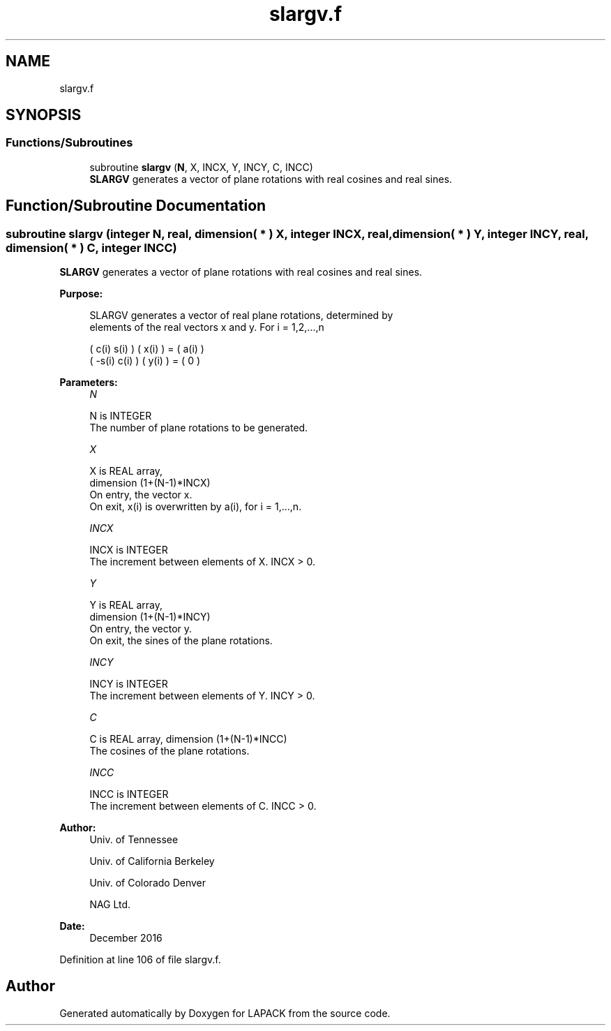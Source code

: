 .TH "slargv.f" 3 "Tue Nov 14 2017" "Version 3.8.0" "LAPACK" \" -*- nroff -*-
.ad l
.nh
.SH NAME
slargv.f
.SH SYNOPSIS
.br
.PP
.SS "Functions/Subroutines"

.in +1c
.ti -1c
.RI "subroutine \fBslargv\fP (\fBN\fP, X, INCX, Y, INCY, C, INCC)"
.br
.RI "\fBSLARGV\fP generates a vector of plane rotations with real cosines and real sines\&. "
.in -1c
.SH "Function/Subroutine Documentation"
.PP 
.SS "subroutine slargv (integer N, real, dimension( * ) X, integer INCX, real, dimension( * ) Y, integer INCY, real, dimension( * ) C, integer INCC)"

.PP
\fBSLARGV\fP generates a vector of plane rotations with real cosines and real sines\&.  
.PP
\fBPurpose: \fP
.RS 4

.PP
.nf
 SLARGV generates a vector of real plane rotations, determined by
 elements of the real vectors x and y. For i = 1,2,...,n

    (  c(i)  s(i) ) ( x(i) ) = ( a(i) )
    ( -s(i)  c(i) ) ( y(i) ) = (   0  )
.fi
.PP
 
.RE
.PP
\fBParameters:\fP
.RS 4
\fIN\fP 
.PP
.nf
          N is INTEGER
          The number of plane rotations to be generated.
.fi
.PP
.br
\fIX\fP 
.PP
.nf
          X is REAL array,
                         dimension (1+(N-1)*INCX)
          On entry, the vector x.
          On exit, x(i) is overwritten by a(i), for i = 1,...,n.
.fi
.PP
.br
\fIINCX\fP 
.PP
.nf
          INCX is INTEGER
          The increment between elements of X. INCX > 0.
.fi
.PP
.br
\fIY\fP 
.PP
.nf
          Y is REAL array,
                         dimension (1+(N-1)*INCY)
          On entry, the vector y.
          On exit, the sines of the plane rotations.
.fi
.PP
.br
\fIINCY\fP 
.PP
.nf
          INCY is INTEGER
          The increment between elements of Y. INCY > 0.
.fi
.PP
.br
\fIC\fP 
.PP
.nf
          C is REAL array, dimension (1+(N-1)*INCC)
          The cosines of the plane rotations.
.fi
.PP
.br
\fIINCC\fP 
.PP
.nf
          INCC is INTEGER
          The increment between elements of C. INCC > 0.
.fi
.PP
 
.RE
.PP
\fBAuthor:\fP
.RS 4
Univ\&. of Tennessee 
.PP
Univ\&. of California Berkeley 
.PP
Univ\&. of Colorado Denver 
.PP
NAG Ltd\&. 
.RE
.PP
\fBDate:\fP
.RS 4
December 2016 
.RE
.PP

.PP
Definition at line 106 of file slargv\&.f\&.
.SH "Author"
.PP 
Generated automatically by Doxygen for LAPACK from the source code\&.
